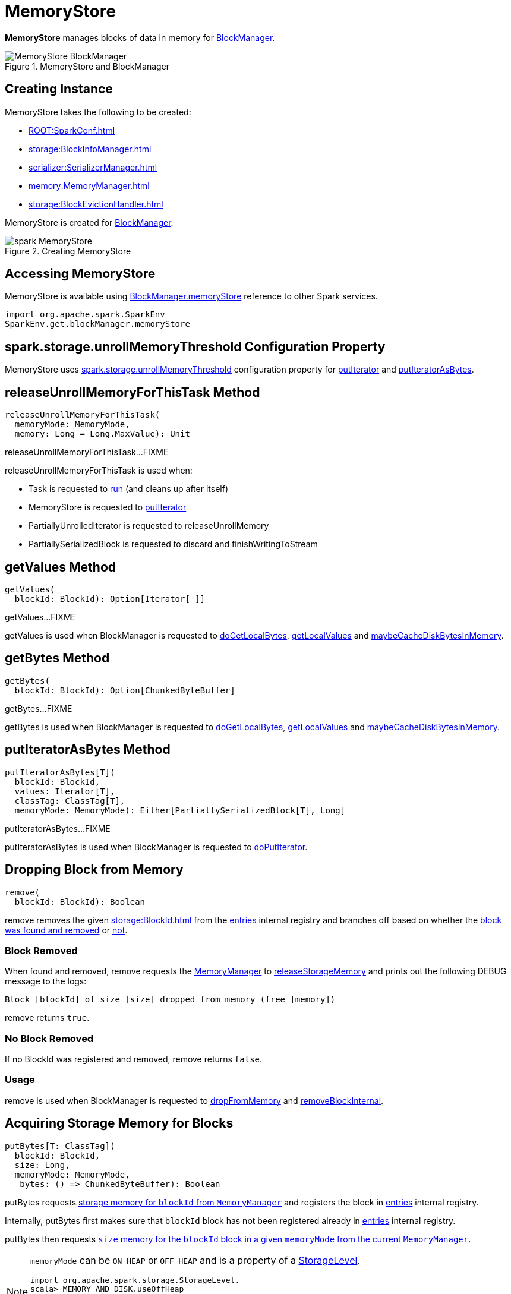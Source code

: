 = MemoryStore

*MemoryStore* manages blocks of data in memory for xref:storage:BlockManager.adoc#memoryStore[BlockManager].

.MemoryStore and BlockManager
image::MemoryStore-BlockManager.png[align="center"]

== [[creating-instance]] Creating Instance

MemoryStore takes the following to be created:

* [[conf]] xref:ROOT:SparkConf.adoc[]
* [[blockInfoManager]] xref:storage:BlockInfoManager.adoc[]
* [[serializerManager]] xref:serializer:SerializerManager.adoc[]
* [[memoryManager]] xref:memory:MemoryManager.adoc[]
* [[blockEvictionHandler]] xref:storage:BlockEvictionHandler.adoc[]

MemoryStore is created for xref:storage:BlockManager.adoc#memoryStore[BlockManager].

.Creating MemoryStore
image::spark-MemoryStore.png[align="center"]

== [[memoryStore]] Accessing MemoryStore

MemoryStore is available using xref:storage:BlockManager.adoc#memoryStore[BlockManager.memoryStore] reference to other Spark services.

[source,scala]
----
import org.apache.spark.SparkEnv
SparkEnv.get.blockManager.memoryStore
----

== [[unrollMemoryThreshold]][[spark.storage.unrollMemoryThreshold]] spark.storage.unrollMemoryThreshold Configuration Property

MemoryStore uses xref:ROOT:configuration-properties.adoc#spark.storage.unrollMemoryThreshold[spark.storage.unrollMemoryThreshold] configuration property for <<putIterator, putIterator>> and <<putIteratorAsBytes, putIteratorAsBytes>>.

== [[releaseUnrollMemoryForThisTask]] releaseUnrollMemoryForThisTask Method

[source, scala]
----
releaseUnrollMemoryForThisTask(
  memoryMode: MemoryMode,
  memory: Long = Long.MaxValue): Unit
----

releaseUnrollMemoryForThisTask...FIXME

releaseUnrollMemoryForThisTask is used when:

* Task is requested to xref:scheduler:Task.adoc#run[run] (and cleans up after itself)

* MemoryStore is requested to <<putIterator, putIterator>>

* PartiallyUnrolledIterator is requested to releaseUnrollMemory

* PartiallySerializedBlock is requested to discard and finishWritingToStream

== [[getValues]] getValues Method

[source, scala]
----
getValues(
  blockId: BlockId): Option[Iterator[_]]
----

getValues...FIXME

getValues is used when BlockManager is requested to xref:storage:BlockManager.adoc#doGetLocalBytes[doGetLocalBytes], xref:storage:BlockManager.adoc#getLocalValues[getLocalValues] and xref:storage:BlockManager.adoc#maybeCacheDiskBytesInMemory[maybeCacheDiskBytesInMemory].

== [[getBytes]] getBytes Method

[source, scala]
----
getBytes(
  blockId: BlockId): Option[ChunkedByteBuffer]
----

getBytes...FIXME

getBytes is used when BlockManager is requested to xref:storage:BlockManager.adoc#doGetLocalBytes[doGetLocalBytes], xref:storage:BlockManager.adoc#getLocalValues[getLocalValues] and xref:storage:BlockManager.adoc#maybeCacheDiskBytesInMemory[maybeCacheDiskBytesInMemory].

== [[putIteratorAsBytes]] putIteratorAsBytes Method

[source, scala]
----
putIteratorAsBytes[T](
  blockId: BlockId,
  values: Iterator[T],
  classTag: ClassTag[T],
  memoryMode: MemoryMode): Either[PartiallySerializedBlock[T], Long]
----

putIteratorAsBytes...FIXME

putIteratorAsBytes is used when BlockManager is requested to xref:storage:BlockManager.adoc#doPutIterator[doPutIterator].

== [[remove]] Dropping Block from Memory

[source, scala]
----
remove(
  blockId: BlockId): Boolean
----

remove removes the given xref:storage:BlockId.adoc[] from the <<entries, entries>> internal registry and branches off based on whether the <<remove-block-removed, block was found and removed>> or <<remove-no-block, not>>.

=== [[remove-block-removed]] Block Removed

When found and removed, remove requests the <<memoryManager, MemoryManager>> to xref:memory:MemoryManager.adoc#releaseStorageMemory[releaseStorageMemory] and prints out the following DEBUG message to the logs:

[source,plaintext]
----
Block [blockId] of size [size] dropped from memory (free [memory])
----

remove returns `true`.

=== [[remove-no-block]] No Block Removed

If no BlockId was registered and removed, remove returns `false`.

=== [[remove-usage]] Usage

remove is used when BlockManager is requested to xref:storage:BlockManager.adoc#dropFromMemory[dropFromMemory] and xref:storage:BlockManager.adoc#removeBlockInternal[removeBlockInternal].

== [[putBytes]] Acquiring Storage Memory for Blocks

[source, scala]
----
putBytes[T: ClassTag](
  blockId: BlockId,
  size: Long,
  memoryMode: MemoryMode,
  _bytes: () => ChunkedByteBuffer): Boolean
----

putBytes requests xref:memory:MemoryManager.adoc#acquireStorageMemory[storage memory  for `blockId` from `MemoryManager`] and registers the block in <<entries, entries>> internal registry.

Internally, putBytes first makes sure that `blockId` block has not been registered already in <<entries, entries>> internal registry.

putBytes then requests xref:memory:MemoryManager.adoc#acquireStorageMemory[`size` memory for the `blockId` block in a given `memoryMode` from the current `MemoryManager`].

[NOTE]
====
`memoryMode` can be `ON_HEAP` or `OFF_HEAP` and is a property of a xref:storage:StorageLevel.adoc[StorageLevel].

```
import org.apache.spark.storage.StorageLevel._
scala> MEMORY_AND_DISK.useOffHeap
res0: Boolean = false

scala> OFF_HEAP.useOffHeap
res1: Boolean = true
```
====

If successful, putBytes "materializes" `_bytes` byte buffer and makes sure that the size is exactly `size`. It then registers a `SerializedMemoryEntry` (for the bytes and `memoryMode`) for `blockId` in the internal <<entries, entries>> registry.

You should see the following INFO message in the logs:

```
Block [blockId] stored as bytes in memory (estimated size [size], free [bytes])
```

putBytes returns `true` only after `blockId` was successfully registered in the internal <<entries, entries>> registry.

putBytes is used when BlockManager is requested to xref:storage:BlockManager.adoc#doPutBytes[doPutBytes] and xref:storage:BlockManager.adoc#maybeCacheDiskBytesInMemory[maybeCacheDiskBytesInMemory].

== [[evictBlocksToFreeSpace]] Evicting Blocks

[source, scala]
----
evictBlocksToFreeSpace(
  blockId: Option[BlockId],
  space: Long,
  memoryMode: MemoryMode): Long
----

evictBlocksToFreeSpace...FIXME

evictBlocksToFreeSpace is used when StorageMemoryPool is requested to xref:memory:StorageMemoryPool.adoc#acquireMemory[acquireMemory] and xref:memory:StorageMemoryPool.adoc#freeSpaceToShrinkPool[freeSpaceToShrinkPool].

== [[contains]] Checking Whether Block Exists In MemoryStore

[source, scala]
----
contains(
  blockId: BlockId): Boolean
----

contains is positive (`true`) when the <<entries, entries>> internal registry contains `blockId` key.

contains is used when...FIXME

== [[putIteratorAsValues]] putIteratorAsValues Method

[source, scala]
----
putIteratorAsValues[T](
  blockId: BlockId,
  values: Iterator[T],
  classTag: ClassTag[T]): Either[PartiallyUnrolledIterator[T], Long]
----

putIteratorAsValues makes sure that the `BlockId` does not exist or throws an `IllegalArgumentException`:

```
requirement failed: Block [blockId] is already present in the MemoryStore
```

putIteratorAsValues <<reserveUnrollMemoryForThisTask, reserveUnrollMemoryForThisTask>> (with the <<unrollMemoryThreshold, initial memory threshold>> and `ON_HEAP` memory mode).

CAUTION: FIXME

putIteratorAsValues tries to put the `blockId` block in memory store as `values`.

putIteratorAsValues is used when BlockManager is requested to store xref:storage:BlockManager.adoc#doPutBytes[bytes] or xref:storage:BlockManager.adoc#doPutIterator[values] of a block or when xref:storage:BlockManager.adoc#maybeCacheDiskValuesInMemory[attempting to cache spilled values read from disk].

== [[reserveUnrollMemoryForThisTask]] `reserveUnrollMemoryForThisTask` Method

[source, scala]
----
reserveUnrollMemoryForThisTask(
  blockId: BlockId,
  memory: Long,
  memoryMode: MemoryMode): Boolean
----

`reserveUnrollMemoryForThisTask` acquires a lock on <<memoryManager, MemoryManager>> and requests it to xref:memory:MemoryManager.adoc#acquireUnrollMemory[acquireUnrollMemory].

NOTE: `reserveUnrollMemoryForThisTask` is used when MemoryStore is requested to <<putIteratorAsValues, putIteratorAsValues>> and <<putIteratorAsBytes, putIteratorAsBytes>>.

== [[maxMemory]] Total Amount Of Memory Available For Storage

[source, scala]
----
maxMemory: Long
----

`maxMemory` requests the <<memoryManager, MemoryManager>> for the current xref:memory:MemoryManager.adoc#maxOnHeapStorageMemory[maxOnHeapStorageMemory] and xref:memory:MemoryManager.adoc#maxOffHeapStorageMemory[maxOffHeapStorageMemory], and simply returns their sum.

[TIP]
====
Enable INFO <<logging, logging>> to find the `maxMemory` in the logs when MemoryStore is <<creating-instance, created>>:

```
MemoryStore started with capacity [maxMemory] MB
```
====

NOTE: `maxMemory` is used for <<logging, logging>> purposes only.

== [[putIterator]] putIterator Internal Method

[source, scala]
----
putIterator[T](
  blockId: BlockId,
  values: Iterator[T],
  classTag: ClassTag[T],
  memoryMode: MemoryMode,
  valuesHolder: ValuesHolder[T]): Either[Long, Long]
----

putIterator...FIXME

putIterator is used when MemoryStore is requested to <<putIteratorAsValues, putIteratorAsValues>> and <<putIteratorAsBytes, putIteratorAsBytes>>.

== [[logUnrollFailureMessage]] logUnrollFailureMessage Internal Method

[source, scala]
----
logUnrollFailureMessage(
  blockId: BlockId,
  finalVectorSize: Long): Unit
----

logUnrollFailureMessage...FIXME

logUnrollFailureMessage is used when MemoryStore is requested to <<putIterator, putIterator>>.

== [[logMemoryUsage]] logMemoryUsage Internal Method

[source, scala]
----
logMemoryUsage(): Unit
----

logMemoryUsage...FIXME

logMemoryUsage is used when MemoryStore is requested to <<logUnrollFailureMessage, logUnrollFailureMessage>>.

== [[memoryUsed]] Total Memory Used

[source, scala]
----
memoryUsed: Long
----

memoryUsed requests the <<memoryManager, MemoryManager>> for the xref:memory:MemoryManager.adoc#storageMemoryUsed[storageMemoryUsed].

memoryUsed is used when MemoryStore is requested for <<blocksMemoryUsed, blocksMemoryUsed>> and to <<logMemoryUsage, logMemoryUsage>>.

== [[blocksMemoryUsed]] Memory Used for Caching Blocks

[source, scala]
----
blocksMemoryUsed: Long
----

blocksMemoryUsed is the <<memoryUsed, total memory used>> without the <<currentUnrollMemory, current memory used for unrolling>>.

blocksMemoryUsed is used for logging purposes when MemoryStore is requested to <<putBytes, putBytes>>, <<putIterator, putIterator>>, <<remove, remove>>, <<evictBlocksToFreeSpace, evictBlocksToFreeSpace>> and <<logMemoryUsage, logMemoryUsage>>.

== [[logging]] Logging

Enable `ALL` logging level for `org.apache.spark.storage.memory.MemoryStore` logger to see what happens inside.

Add the following line to `conf/log4j.properties`:

[source]
----
log4j.logger.org.apache.spark.storage.memory.MemoryStore=ALL
----

Refer to xref:ROOT:spark-logging.adoc[Logging].

== [[internal-registries]] Internal Registries

=== [[entries]] MemoryEntries by BlockId

[source, scala]
----
entries: LinkedHashMap[BlockId, MemoryEntry[_]]
----

MemoryStore creates a Java {java-javadoc-url}/java/util/LinkedHashMap.html[LinkedHashMap] of `MemoryEntries` per xref:storage:BlockId.adoc[] (with the initial capacity of `32` and the load factor of `0.75`) when <<creating-instance>>.

entries uses *access-order* ordering mode where the order of iteration is the order in which the entries were last accessed (from least-recently accessed to most-recently). That gives *LRU cache* behaviour when MemoryStore is requested to <<evictBlocksToFreeSpace, evict blocks>>.
